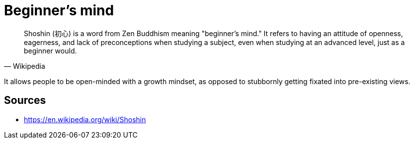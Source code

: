 = Beginner's mind

[quote, Wikipedia]
Shoshin (初心) is a word from Zen Buddhism meaning "beginner's mind." 
It refers to having an attitude of openness, eagerness, and lack of preconceptions when studying a subject, even when studying at an advanced level, just as a beginner would.

It allows people to be open-minded with a growth mindset, as opposed to stubbornly getting fixated into pre-existing views.

== Sources

- https://en.wikipedia.org/wiki/Shoshin

